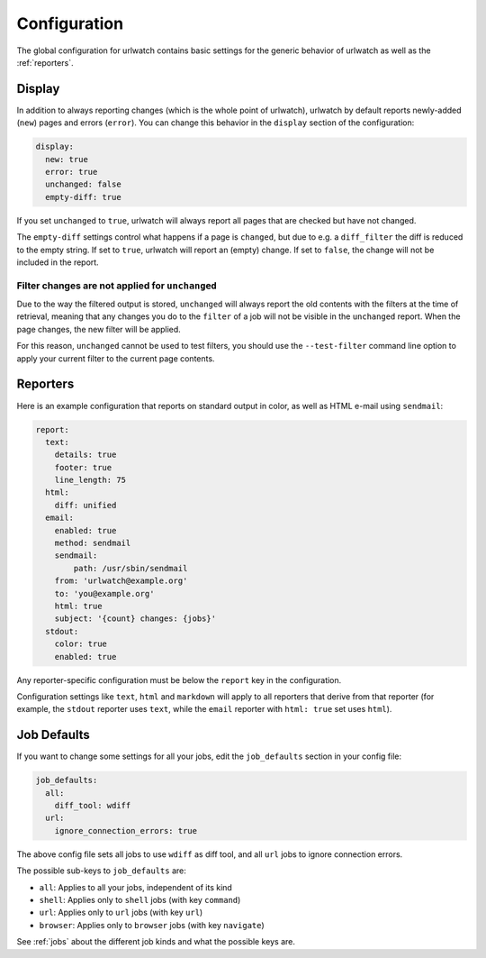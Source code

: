 .. _configuration:

Configuration
=============

.. only:: man

   Synopsis
   --------

   urlwatch --edit-config

   Description
   -----------


The global configuration for urlwatch contains basic settings for the generic
behavior of urlwatch as well as the :ref:`reporters`.

.. only:: html or pdf

    You can edit it with:

    .. code:: bash

       urlwatch --edit-config

.. _configuration_display:

Display
-------

In addition to always reporting changes (which is the whole point of urlwatch),
urlwatch by default reports newly-added (``new``) pages and errors (``error``).
You can change this behavior in the ``display`` section of the configuration:

.. code:: yaml

   display:
     new: true
     error: true
     unchanged: false
     empty-diff: true

If you set ``unchanged`` to ``true``, urlwatch will always report all pages
that are checked but have not changed.

The ``empty-diff`` settings control what happens if a page is ``changed``, but
due to e.g. a ``diff_filter`` the diff is reduced to the empty string. If set
to ``true``, urlwatch will report an (empty) change. If set to ``false``, the
change will not be included in the report.


Filter changes are not applied for ``unchanged``
************************************************

Due to the way the filtered output is stored, ``unchanged`` will always report
the old contents with the filters at the time of retrieval, meaning that any
changes you do to the ``filter`` of a job will not be visible in the
``unchanged`` report. When the page changes, the new filter will be applied.

For this reason, ``unchanged`` cannot be used to test filters, you should use
the ``--test-filter`` command line option to apply your current filter to the
current page contents.


Reporters
---------


.. only:: html or pdf

    Configuration of reporters is described in :ref:`reporters`.

.. only:: man

    See :manpage:`urlwatch-reporters(5)` on the available reporters.

Here is an example configuration that reports on standard
output in color, as well as HTML e-mail using ``sendmail``:

.. code:: yaml

   report:
     text:
       details: true
       footer: true
       line_length: 75
     html:
       diff: unified
     email:
       enabled: true
       method: sendmail
       sendmail:
           path: /usr/sbin/sendmail
       from: 'urlwatch@example.org'
       to: 'you@example.org'
       html: true
       subject: '{count} changes: {jobs}'
     stdout:
       color: true
       enabled: true

Any reporter-specific configuration must be below the ``report`` key
in the configuration.

Configuration settings like ``text``, ``html`` and ``markdown`` will
apply to all reporters that derive from that reporter (for example,
the ``stdout`` reporter uses ``text``, while the ``email`` reporter
with ``html: true`` set uses ``html``).

.. _job_defaults:

Job Defaults
------------

If you want to change some settings for all your jobs, edit the
``job_defaults`` section in your config file:

.. code-block:: yaml

   job_defaults:
     all:
       diff_tool: wdiff
     url:
       ignore_connection_errors: true

The above config file sets all jobs to use ``wdiff`` as diff tool, and all
``url`` jobs to ignore connection errors.

The possible sub-keys to ``job_defaults`` are:

* ``all``: Applies to all your jobs, independent of its kind
* ``shell``: Applies only to ``shell`` jobs (with key ``command``)
* ``url``: Applies only to ``url`` jobs (with key ``url``)
* ``browser``: Applies only to ``browser`` jobs (with key ``navigate``)

See :ref:`jobs` about the different job kinds and what the possible keys are.

.. only:: man

    Files
    -----

    ``$XDG_CONFIG_HOME/urlwatch/urlwatch.yaml``

    See also
    --------

    :manpage:`urlwatch(1)`,
    :manpage:`urlwatch-reporters(5)`,
    :manpage:`urlwatch-intro(7)`,
    :manpage:`urlwatch-cookbook(7)`

